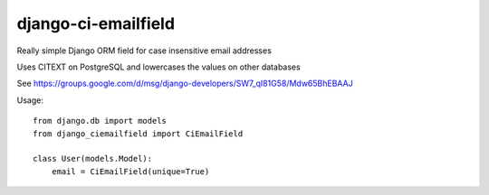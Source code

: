 django-ci-emailfield
====================

Really simple Django ORM field for case insensitive email addresses

Uses CITEXT on PostgreSQL and lowercases the values on other databases

See https://groups.google.com/d/msg/django-developers/SW7_qI81G58/Mdw65BhEBAAJ


Usage::

    from django.db import models
    from django_ciemailfield import CiEmailField

    class User(models.Model):
        email = CiEmailField(unique=True)
